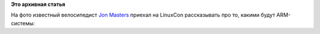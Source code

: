 .. title: Captain ARMerica
.. slug: captain-armerica
.. date: 2014-08-22 09:35:10
.. tags:
.. category:
.. link:
.. description:
.. type: text
.. author: Peter Lemenkov

**Это архивная статья**


На фото известный велосипедист `Jon
Masters <https://plus.google.com/+JonMasters/posts>`__ приехал на
LinuxCon рассказывать про то, какими будут ARM-системы:
|image0|

.. |image0| image:: https://lh5.googleusercontent.com/-r8xz-q7Xrd4/U_Uj586APsI/AAAAAAAAoXU/z53HunME-jE/w598-h903-no/SWP_4454.jpg
   :target: https://plus.google.com/109027644713767623413/posts/L4DUTeFmUyn
